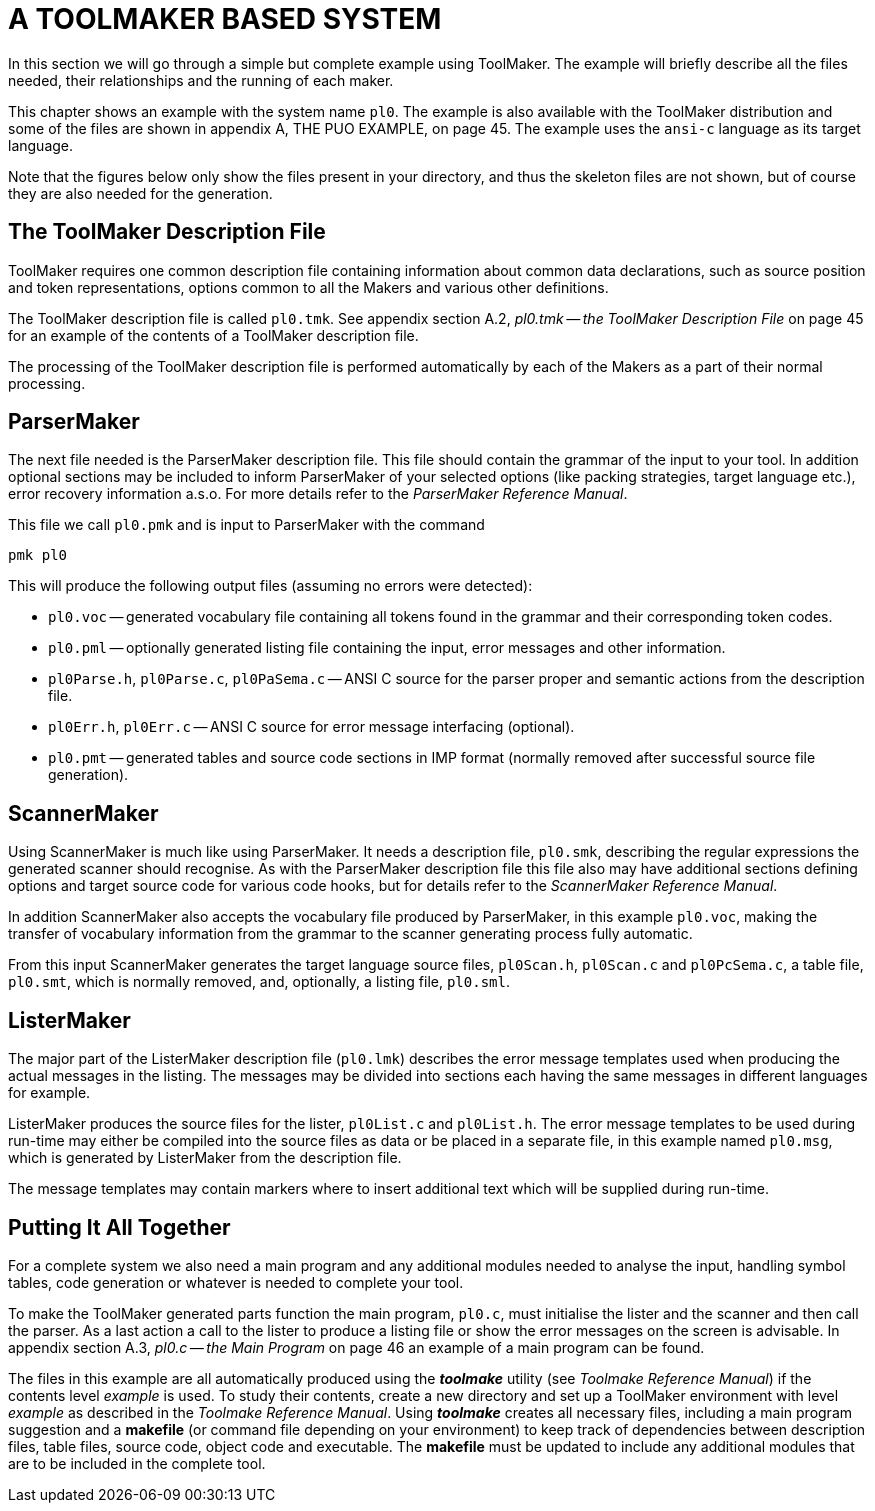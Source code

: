// PAGE 27 -- ToolMaker System Description

// STATUS: 6 XRefs

= A TOOLMAKER BASED SYSTEM

In this section we will go through a simple but complete example using ToolMaker.
The example will briefly describe all the files needed, their relationships and the running of each maker.

// @XREF: App. A

This chapter shows an example with the system name `pl0`.
The example is also available with the ToolMaker distribution and some of the files are shown in appendix A, THE PUO EXAMPLE, on page 45.
The example uses the `ansi-c` language as its target language.

Note that the figures below only show the files present in your directory, and thus the skeleton files are not shown, but of course they are also needed for the generation.


== The ToolMaker Description File

ToolMaker requires one common description file containing information about common data declarations, such as source position and token representations, options common to all the Makers and various other definitions.

// @XREF: App. A.2

The ToolMaker description file is called `pl0.tmk`.
See appendix section A.2, _pl0.tmk -- the ToolMaker Description File_ on page 45 for an example of the contents of a ToolMaker description file.

The processing of the ToolMaker description file is performed automatically by each of the Makers as a part of their normal processing.


== ParserMaker

// @XREF: ParserMaker Reference Manual

The next file needed is the ParserMaker description file.
This file should contain the grammar of the input to your tool.
In addition optional sections may be included to inform ParserMaker of your selected options (like packing strategies, target language etc.), error recovery information a.s.o.
For more details refer to the _ParserMaker Reference Manual_.

This file we call `pl0.pmk` and is input to ParserMaker with the command

    pmk pl0

This will produce the following output files (assuming no errors were detected):

// PAGE 28

* `pl0.voc` -- generated vocabulary file containing all tokens found in the grammar and their corresponding token codes.
* `pl0.pml` -- optionally generated listing file containing the input, error messages and other information.
* `pl0Parse.h`, `pl0Parse.c`, `pl0PaSema.c` -- ANSI{nbsp}C source for the parser proper and semantic actions from the description file.
* `pl0Err.h`, `pl0Err.c` -- ANSI{nbsp}C source for error message interfacing (optional).
* `pl0.pmt` -- generated tables and source code sections in IMP format (normally removed after successful source file generation).


== ScannerMaker

// @XREF: ScannerMaker Reference Manual

Using ScannerMaker is much like using ParserMaker.
It needs a description file, `pl0.smk`, describing the regular expressions the generated scanner should recognise.
As with the ParserMaker description file this file also may have additional sections defining options and target source code for various code hooks, but for details refer to the _ScannerMaker Reference Manual_.

In addition ScannerMaker also accepts the vocabulary file produced by ParserMaker, in this example `pl0.voc`, making the transfer of vocabulary information from the grammar to the scanner generating process fully automatic.

From this input ScannerMaker generates the target language source files, `pl0Scan.h`, `pl0Scan.c` and `pl0PcSema.c`, a table file, `pl0.smt`, which is normally removed, and, optionally, a listing file, `pl0.sml`.


== ListerMaker

The major part of the ListerMaker description file (`pl0.lmk`) describes the error message templates used when producing the actual messages in the listing.
The messages may be divided into sections each having the same messages in different languages for example.

ListerMaker produces the source files for the lister, `pl0List.c` and `pl0List.h`.
The error message templates to be used during run-time may either be compiled into the source files as data or be placed in a separate file, in this example named `pl0.msg`, which is generated by ListerMaker from the description file.

The message templates may contain markers where to insert additional text which will be supplied during run-time.


== Putting It All Together

For a complete system we also need a main program and any additional modules needed to analyse the input, handling symbol tables, code generation or whatever is needed to complete your tool.

// PAGE 28/29

// @XREF: App. A.3

To make the ToolMaker generated parts function the main program, `pl0.c`, must initialise the lister and the scanner and then call the parser.
As a last action a call to the lister to produce a listing file or show the error messages on the screen is advisable.
In appendix section A.3, _pl0.c -- the Main Program_ on page 46 an example of a main program can be found.

// @XREF: Toolmake Reference Manual

The files in this example are all automatically produced using the _**toolmake**_ utility (see _Toolmake Reference Manual_) if the contents level _example_ is used.
To study their contents, create a new directory and set up a ToolMaker environment with level _example_ as described in the _Toolmake Reference Manual_.
Using _**toolmake**_ creates all necessary files, including a main program suggestion and a *makefile* (or command file depending on your environment) to keep track of dependencies between description files, table files, source code, object code and executable.
The *makefile* must be updated to include any additional modules that are to be included in the complete tool.
